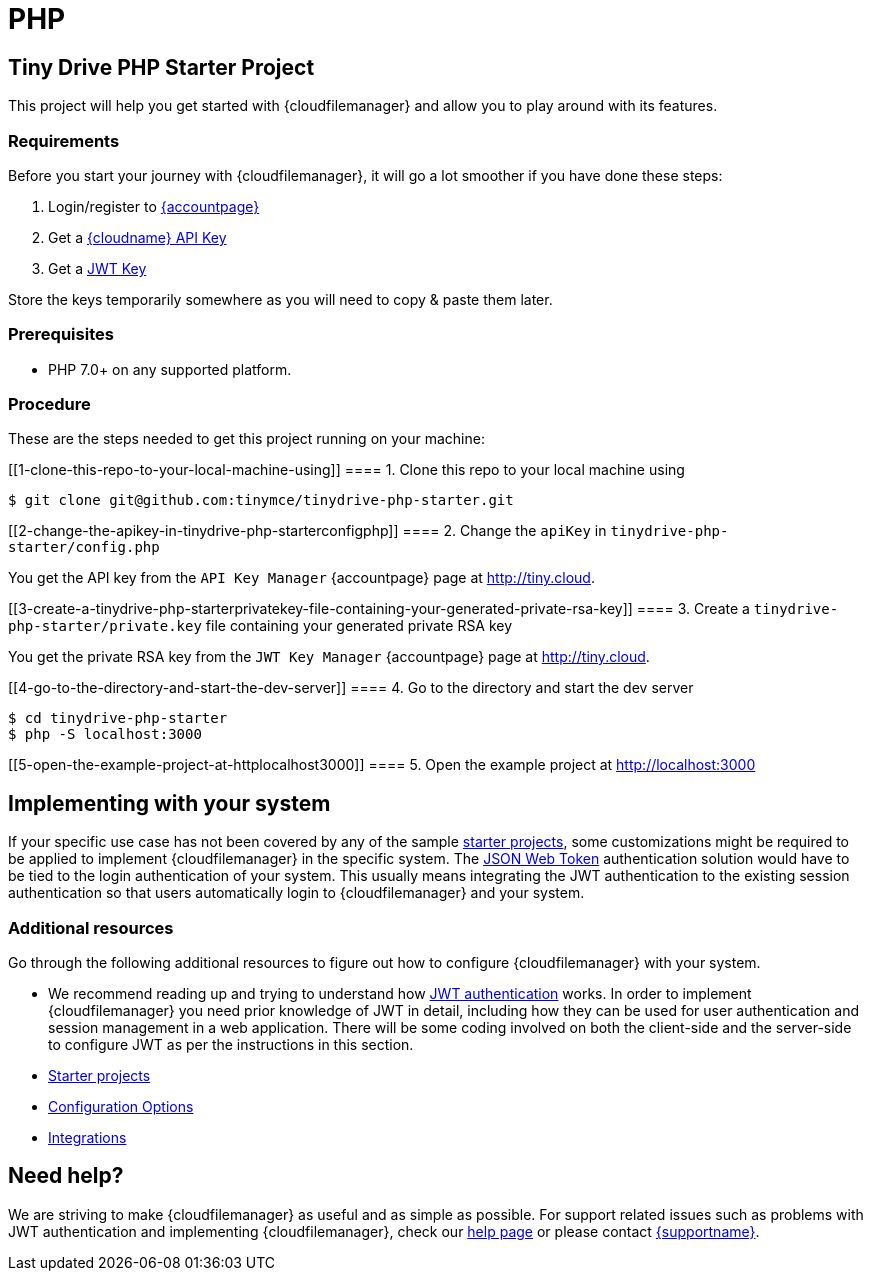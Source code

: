 = PHP

:title_nav: PHP

:description: PHP
:keywords: tinydrive PHP

== Tiny Drive PHP Starter Project

This project will help you get started with {cloudfilemanager} and allow you to play around with its features.

=== Requirements

Before you start your journey with {cloudfilemanager}, it will go a lot smoother if you have done these steps:

[arabic]
. Login/register to link:{accountpageurl}/[{accountpage}]
. Get a link:{accountpageurl}/key-manager/[{cloudname} API Key]
. Get a link:{accountpageurl}/jwt/[JWT Key]

Store the keys temporarily somewhere as you will need to copy & paste them later.

=== Prerequisites

* PHP 7.0+ on any supported platform.

=== Procedure

These are the steps needed to get this project running on your machine:

[[1-clone-this-repo-to-your-local-machine-using]]
==== 1. Clone this repo to your local machine using

....
$ git clone git@github.com:tinymce/tinydrive-php-starter.git
....

[[2-change-the-apikey-in-tinydrive-php-starterconfigphp]]
==== 2. Change the `+apiKey+` in `+tinydrive-php-starter/config.php+`

You get the API key from the `+API Key Manager+` {accountpage} page at http://tiny.cloud.

[[3-create-a-tinydrive-php-starterprivatekey-file-containing-your-generated-private-rsa-key]]
==== 3. Create a `+tinydrive-php-starter/private.key+` file containing your generated private RSA key

You get the private RSA key from the `+JWT Key Manager+` {accountpage} page at http://tiny.cloud.

[[4-go-to-the-directory-and-start-the-dev-server]]
==== 4. Go to the directory and start the dev server

....
$ cd tinydrive-php-starter
$ php -S localhost:3000
....

[[5-open-the-example-project-at-httplocalhost3000]]
==== 5. Open the example project at http://localhost:3000

== Implementing with your system

If your specific use case has not been covered by any of the sample link:starter-projects.html[starter projects], some customizations might be required to be applied to implement {cloudfilemanager} in the specific system. The link:jwt-authentication.html[JSON Web Token] authentication solution would have to be tied to the login authentication of your system. This usually means integrating the JWT authentication to the existing session authentication so that users automatically login to {cloudfilemanager} and your system.

=== Additional resources

Go through the following additional resources to figure out how to configure {cloudfilemanager} with your system.

* We recommend reading up and trying to understand how link:jwt-authentication.html[JWT authentication] works. In order to implement {cloudfilemanager} you need prior knowledge of JWT in detail, including how they can be used for user authentication and session management in a web application. There will be some coding involved on both the client-side and the server-side to configure JWT as per the instructions in this section.
* link:starter-projects.html[Starter projects]
* link:configuration.html[Configuration Options]
* link:integrations.html[Integrations]

== Need help?

We are striving to make {cloudfilemanager} as useful and as simple as possible. For support related issues such as problems with JWT authentication and implementing {cloudfilemanager}, check our link:support.html[help page] or please contact link:{supporturl}/[{supportname}].
